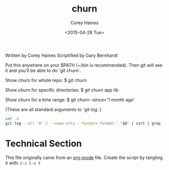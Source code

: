 #+TITLE: churn
#+AUTHOR: Corey Haines
#+DATE: <2015-04-28 Tue>
#+TAGS: bash git commandline

Written by Corey Haines
Scriptified by Gary Bernhardt

Put this anywhere on your $PATH (~/bin is recommended). Then git will see it
and you'll be able to do `git churn`.

Show churn for whole repo:
$ git churn

Show churn for specific directories:
$ git churn app lib

Show churn for a time range:
$ git churn --since='1 month ago'

(These are all standard arguments to `git log`.)

#+BEGIN_SRC sh
set -e
git log --all -M -C --name-only --format='format:' "$@" | sort | grep -v '^$' | uniq -c | sort | awk 'BEGIN {print "count\tfile"} {print $1 "\t" $2}' | sort -g
#+END_SRC


* Technical Section
This file originally came from an [[http://orgmode.org][org-mode]] file.
Create the script by tangling it with: =C-c C-v t=

#+PROPERTY: tangle ~/.bin/churn
#+PROPERTY: comments org
#+PROPERTY: shebang #!/usr/bin/env bash
#+DESCRIPTION: My inputrc file.
